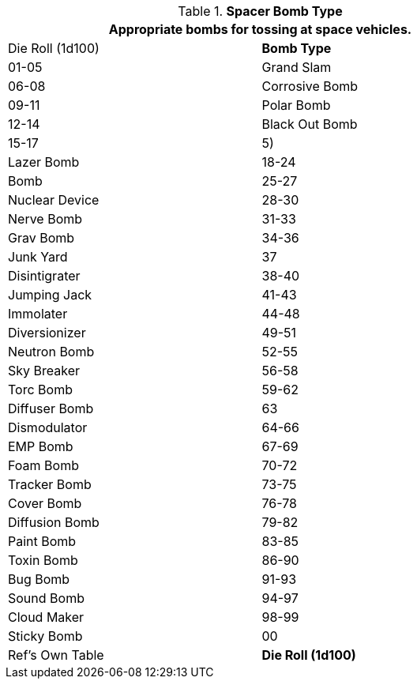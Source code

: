 // Table 52.16.5 Spacer Bomb Type
.*Spacer Bomb Type*
[width="75%",cols="^,<",frame="all", stripes="even"]
|===
2+<|Appropriate bombs for tossing at space vehicles.

|Die Roll (1d100)
s|Bomb Type 

|01-05
|Grand Slam

|06-08
|Corrosive Bomb

|09-11
|Polar Bomb

|12-14
|Black Out Bomb

|15-17
|5) 
|Lazer Bomb

|18-24
|Bomb

|25-27
|Nuclear Device

|28-30
|Nerve Bomb

|31-33
|Grav Bomb

|34-36
|Junk Yard

|37
|Disintigrater

|38-40
|Jumping Jack

|41-43
|Immolater

|44-48
|Diversionizer

|49-51
|Neutron Bomb

|52-55
|Sky Breaker

|56-58
|Torc Bomb

|59-62
|Diffuser Bomb

|63
|Dismodulator

|64-66
|EMP Bomb

|67-69
|Foam Bomb

|70-72
|Tracker Bomb

|73-75
|Cover Bomb

|76-78
|Diffusion Bomb

|79-82
|Paint Bomb

|83-85
|Toxin Bomb

|86-90
|Bug Bomb

|91-93
|Sound Bomb

|94-97
|Cloud Maker

|98-99
|Sticky Bomb

|00
|Ref's Own Table

s|Die Roll (1d100)
s|Bomb Type 

|===
